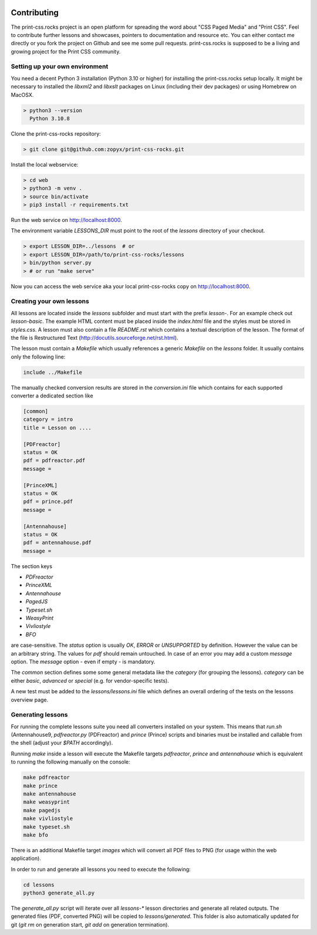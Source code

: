 .. image:: /static/pixel.png
    :class: one-pixel

Contributing
============

The print-css.rocks project is an open platform for spreading the word about
"CSS Paged Media" and "Print CSS". Feel to contribute further lessons and
showcases, pointers to documentation and resource etc.  You can either contact
me directly or you fork the project on Github and see me some pull requests.
print-css.rocks is supposed to be a living and growing project for the Print CSS
community.

Setting up your own environment
-------------------------------

You need a decent Python 3 installation (Python 3.10 or higher) for installing
the print-css.rocks setup locally. It might be necessary to installed the
`libxml2` and `libxslt` packages on Linux (including their dev packages) or
using Homebrew on MacOSX.

.. code-block:: shell

    > python3 --version
      Python 3.10.8

Clone the print-css-rocks repository:

.. code-block:: shell

    > git clone git@github.com:zopyx/print-css-rocks.git

Install the local webservice:

.. code-block:: shell

    > cd web
    > python3 -m venv .
    > source bin/activate
    > pip3 install -r requirements.txt

Run the web service on http://localhost:8000.

The environment variable `LESSONS_DIR` must point to the root
of the `lessons` directory of your checkout.



.. code-block:: shell

    > export LESSON_DIR=../lessons  # or
    > export LESSON_DIR=/path/to/print-css-rocks/lessons
    > bin/python server.py
    > # or run "make serve"

Now you can access the web service aka your local print-css-rocks copy  on
http://localhost:8000.

Creating your own lessons
-------------------------

All lessons are located inside the `lessons` subfolder and must start with the
prefix `lesson-`.  For an example check out `lesson-basic`. The example HTML
content must be placed inside the `index.html` file and the styles must be
stored in `styles.css`. A lesson must also contain a file `README.rst` which
contains a textual description of the lesson. The format of the file is
Restructured Text (http://docutils.sourceforge.net/rst.html).

The lesson must contain a `Makefile` which usually references a generic
`Makefile` on the `lessons` folder. It usually contains only the following line:

.. code-block::

   include ../Makefile

The manually checked conversion results are stored in the `conversion.ini` file
which contains for each supported converter a dedicated section like


.. code-block::


   [common]
   category = intro
   title = Lesson on ....

   [PDFreactor]
   status = OK
   pdf = pdfreactor.pdf
   message =

   [PrinceXML]
   status = OK
   pdf = prince.pdf
   message =

   [Antennahouse]
   status = OK
   pdf = antennahouse.pdf
   message =

The section keys

- `PDFreactor`
- `PrinceXML`
- `Antennahouse`
- `PagedJS`
- `Typeset.sh`
- `WeasyPrint`
- `Vivliostyle`
- `BFO`

are case-sensitive. The `status` option is usually `OK`, `ERROR` or
`UNSUPPORTED` by definition. However the value can be an arbitrary string. The
values for `pdf` should remain untouched. In case of an error you may add a
custom `message` option. The `message` option - even if empty - is mandatory.

The `common` section defines some some general metadata like the `category` (for
grouping the lessons).  `category` can be either `basic`, `advanced` or
`special` (e.g. for vendor-specific tests).

A new test must be added to the `lessons/lessons.ini` file which defines an
overall ordering of the tests on the lessons overview page.


Generating lessons
------------------

For running the complete lessons suite you need all converters installed on your
system.  This means that `run.sh` (Antennahouse9, `pdfreactor.py` (PDFreactor)
and `prince` (Prince) scripts and binaries must be installed and callable from
the shell (adjust your `$PATH` accordingly).

Running `make` inside a lesson will execute the Makefile targets `pdfreactor`,
`prince` and `antennahouse` which is equivalent to running the following
manually on the console:

.. code-block::

    make pdfreactor
    make prince
    make antennahouse
    make weasyprint
    make pagedjs
    make vivliostyle
    make typeset.sh
    make bfo

There is an additional Makefile target `images` which will convert all PDF files
to PNG (for usage within the web application).

In order to run and generate all lessons you need to execute the following:

.. code-block::

   cd lessons
   python3 generate_all.py

The `generate_all.py` script will iterate over all `lessons-*` lesson
directories and generate all related outputs.  The generated files (PDF,
converted PNG) will be copied to `lessons/generated`. This folder is also
automatically updated for git (`git rm` on generation start, `git add` on
generation termination).

